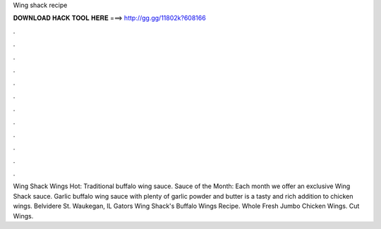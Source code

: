 Wing shack recipe



𝐃𝐎𝐖𝐍𝐋𝐎𝐀𝐃 𝐇𝐀𝐂𝐊 𝐓𝐎𝐎𝐋 𝐇𝐄𝐑𝐄 ===> http://gg.gg/11802k?608166



.



.



.



.



.



.



.



.



.



.



.



.

Wing Shack Wings Hot: Traditional buffalo wing sauce. Sauce of the Month: Each month we offer an exclusive Wing Shack sauce. Garlic buffalo wing sauce with plenty of garlic powder and butter is a tasty and rich addition to chicken wings. Belvidere St. Waukegan, IL Gators Wing Shack's Buffalo Wings Recipe. Whole Fresh Jumbo Chicken Wings. Cut Wings.

